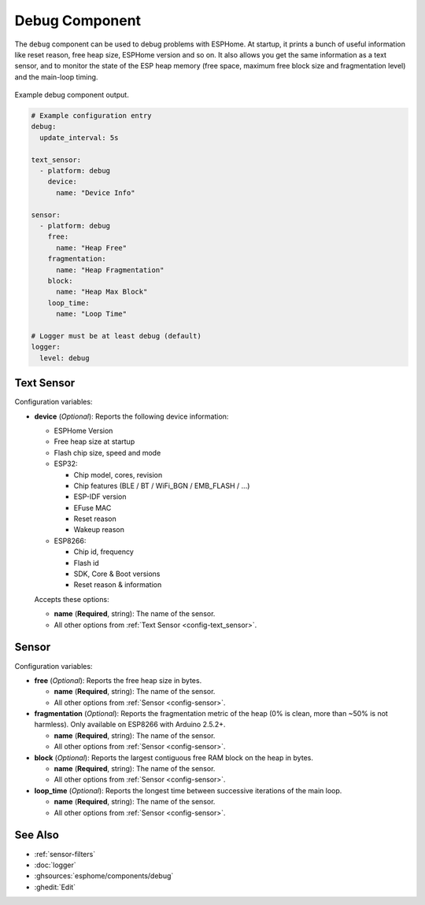 Debug Component
===============

.. seo::
    :description: Instructions for setting up the debug component in ESPHome
    :image: bug-report.svg

The ``debug`` component can be used to debug problems with ESPHome. At startup, it prints
a bunch of useful information like reset reason, free heap size, ESPHome version and so on.
It also allows you get the same information as a text sensor, and to monitor the state of the
ESP heap memory (free space, maximum free block size and fragmentation level) and the main-loop timing.

.. figure:: images/debug.png
    :align: center

    Example debug component output.

.. code-block:: yaml

    # Example configuration entry
    debug:
      update_interval: 5s

    text_sensor:
      - platform: debug
        device:
          name: "Device Info"

    sensor:
      - platform: debug
        free:
          name: "Heap Free"
        fragmentation:
          name: "Heap Fragmentation"
        block:
          name: "Heap Max Block"
        loop_time:
          name: "Loop Time"

    # Logger must be at least debug (default)
    logger:
      level: debug

Text Sensor
------------
Configuration variables:

- **device** (*Optional*): Reports the following device information:

  - ESPHome Version
  - Free heap size at startup
  - Flash chip size, speed and mode
  - ESP32:

    - Chip model, cores, revision
    - Chip features (BLE / BT / WiFi_BGN / EMB_FLASH / ...)
    - ESP-IDF version
    - EFuse MAC
    - Reset reason
    - Wakeup reason
  - ESP8266:

    - Chip id, frequency
    - Flash id
    - SDK, Core & Boot versions
    - Reset reason & information

  Accepts these options:

  - **name** (**Required**, string): The name of the sensor.
  - All other options from :ref:`Text Sensor <config-text_sensor>`.

Sensor
-------
Configuration variables:

- **free** (*Optional*): Reports the free heap size in bytes.

  - **name** (**Required**, string): The name of the sensor.
  - All other options from :ref:`Sensor <config-sensor>`.

- **fragmentation** (*Optional*): Reports the fragmentation metric of the heap 
  (0% is clean, more than ~50% is not harmless). Only available on ESP8266 with Arduino 2.5.2+.
  
  - **name** (**Required**, string): The name of the sensor.
  - All other options from :ref:`Sensor <config-sensor>`.

- **block** (*Optional*): Reports the largest contiguous free RAM block on the heap in bytes.

  - **name** (**Required**, string): The name of the sensor.
  - All other options from :ref:`Sensor <config-sensor>`.
  
- **loop_time** (*Optional*): Reports the longest time between successive iterations of the main loop.

  - **name** (**Required**, string): The name of the sensor.
  - All other options from :ref:`Sensor <config-sensor>`.

See Also
--------

- :ref:`sensor-filters`
- :doc:`logger`
- :ghsources:`esphome/components/debug`
- :ghedit:`Edit`
